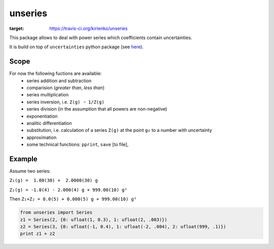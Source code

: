 unseries
########


.. image:: https://travis-ci.org/kirienko/unseries.svg?branch=master
:target: https://travis-ci.org/kirienko/unseries


This package allows to deal with power series which coefficients contain uncertainties.


It is build on top of ``uncertainties`` python package (see `here <https://pypi.python.org/pypi/uncertainties>`_).

Scope
-----
For now the following fuctions are available:
    - series addition and subtraction
    - comparision (*greater than*, *less than*)
    - series multiplication
    - series inversion, i.e. ``Z(g) ➝ 1/Z(g)``
    - series division (in the assumption that all powers are non-negative)
    - exponentiation
    - analitic differentiation
    - substitution, i.e. calculation of a series ``Z(g)`` at the point ``g₀`` to a number with uncertainty
    - approximation
    - some technical functions: ``pprint``, ``save`` [to file],

Example
-------
Assume two series:

``Z₁(g) =  1.00(30) +  2.0000(30) g``

``Z₂(g) = -1.0(4) - 2.000(4) g + 999.00(10) g²``

Then
``Z₁+Z₂ = 0.0(5) + 0.000(5) g + 999.00(10) g²``


.. code-block:: python

    from unseries import Series
    z1 = Series(2, {0: ufloat(1, 0.3), 1: ufloat(2, .003)})
    z2 = Series(3, {0: ufloat(-1, 0.4), 1: ufloat(-2, .004), 2: ufloat(999, .1)})
    print z1 + z2